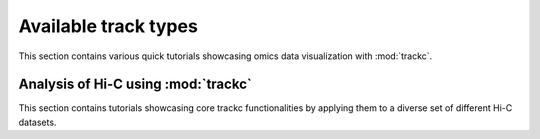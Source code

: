 Available track types
=====================
This section contains various quick tutorials showcasing omics data visualization with :mod:`trackc`.

Analysis of Hi-C using :mod:`trackc`
-------------------------------------------------
This section contains tutorials showcasing core trackc functionalities by applying them
to a diverse set of different Hi-C datasets.

.. nblinkgallery::
    :caption: Available track types
    :name: trackc-vailable-types

    notebooks/bw_track_tutorial
    notebooks/cmap-test-data